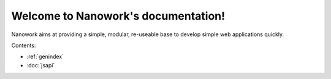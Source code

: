 Welcome to Nanowork's documentation!
====================================

Nanowork aims at providing a simple, modular, re-useable base to develop simple web applications quickly.

Contents:

* :ref:`genindex`
* :doc:`jsapi`


